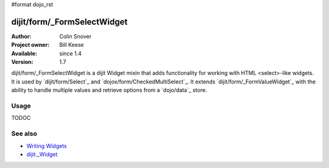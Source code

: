 #format dojo_rst

dijit/form/_FormSelectWidget
============================

:Author: Colin Snover
:Project owner: Bill Keese
:Available: since 1.4
:Version: 1.7

dijit/form/_FormSelectWidget is a dijit Widget mixin that adds functionality for working with HTML <select>-like widgets. It is used by `dijit/form/Select`_ and `dojox/form/CheckedMultiSelect`_. It extends `dijit/form/_FormValueWidget`_ with the ability to handle multiple values and retrieve options from a `dojo/data`_ store.

=====
Usage
=====

TODOC

========
See also
========

* `Writing Widgets <quickstart/writingWidgets>`_
* `dijit._Widget <dijit/_Widget>`_
